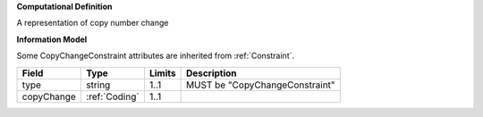 **Computational Definition**

A representation of copy number change

**Information Model**

Some CopyChangeConstraint attributes are inherited from :ref:`Constraint`.

.. list-table::
   :class: clean-wrap
   :header-rows: 1
   :align: left
   :widths: auto

   *  - Field
      - Type
      - Limits
      - Description
   *  - type
      - string
      - 1..1
      - MUST be "CopyChangeConstraint"
   *  - copyChange
      - :ref:`Coding`
      - 1..1
      - 
